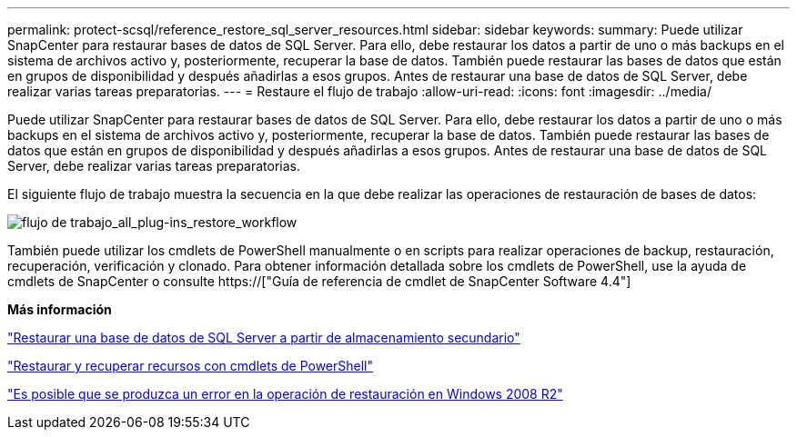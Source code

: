---
permalink: protect-scsql/reference_restore_sql_server_resources.html 
sidebar: sidebar 
keywords:  
summary: Puede utilizar SnapCenter para restaurar bases de datos de SQL Server. Para ello, debe restaurar los datos a partir de uno o más backups en el sistema de archivos activo y, posteriormente, recuperar la base de datos. También puede restaurar las bases de datos que están en grupos de disponibilidad y después añadirlas a esos grupos. Antes de restaurar una base de datos de SQL Server, debe realizar varias tareas preparatorias. 
---
= Restaure el flujo de trabajo
:allow-uri-read: 
:icons: font
:imagesdir: ../media/


[role="lead"]
Puede utilizar SnapCenter para restaurar bases de datos de SQL Server. Para ello, debe restaurar los datos a partir de uno o más backups en el sistema de archivos activo y, posteriormente, recuperar la base de datos. También puede restaurar las bases de datos que están en grupos de disponibilidad y después añadirlas a esos grupos. Antes de restaurar una base de datos de SQL Server, debe realizar varias tareas preparatorias.

El siguiente flujo de trabajo muestra la secuencia en la que debe realizar las operaciones de restauración de bases de datos:

image::../media/all_plug_ins_restore_workflow.png[flujo de trabajo_all_plug-ins_restore_workflow]

También puede utilizar los cmdlets de PowerShell manualmente o en scripts para realizar operaciones de backup, restauración, recuperación, verificación y clonado. Para obtener información detallada sobre los cmdlets de PowerShell, use la ayuda de cmdlets de SnapCenter o consulte https://["Guía de referencia de cmdlet de SnapCenter Software 4.4"]

*Más información*

link:task_restore_a_sql_server_database_from_secondary_storage.html["Restaurar una base de datos de SQL Server a partir de almacenamiento secundario"]

link:task_restore_and_recover_resources_using_powershell_cmdlets_for_sql.html["Restaurar y recuperar recursos con cmdlets de PowerShell"]

link:https://kb.netapp.com/Advice_and_Troubleshooting/Data_Protection_and_Security/SnapCenter/Restore_operation_might_fail_on_Windows_2008_R2["Es posible que se produzca un error en la operación de restauración en Windows 2008 R2"]
